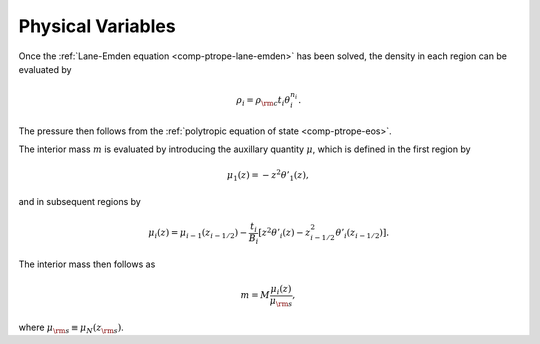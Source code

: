.. _comp-ptrope-phys:

Physical Variables
==================

Once the :ref:`Lane-Emden equation <comp-ptrope-lane-emden>` has been solved, the density in each
region can be evaluated by

.. math::

   \rho_{i} = \rho_{\rm c} t_{i} \theta_{i}^{n_{i}}.

The pressure then follows from the :ref:`polytropic equation of state <comp-ptrope-eos>`.

The interior mass :math:`m` is evaluated by introducing the auxillary
quantity :math:`\mu`, which is defined in the first region by

.. math::

   \mu_{1}(z) = - z^{2} \theta'_{1} (z),

and in subsequent regions by

.. math::

   \mu_{i}(z) = \mu_{i-1}(z_{i-1/2}) - \frac{t_{i}}{B_{i}} \left[ z^{2} \theta'_{i} (z) - z_{i-1/2}^{2} \theta'_{i} (z_{i-1/2}) \right].

The interior mass then follows as

.. math::

   m = M \frac{\mu_{i}(z)}{\mu_{\rm s}},

where :math:`\mu_{\rm s} \equiv \mu_{N}(z_{\rm s})`.

